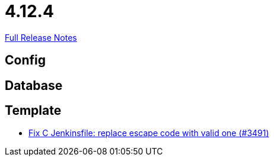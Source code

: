 // SPDX-FileCopyrightText: 2023 Artemis Changelog Contributors
//
// SPDX-License-Identifier: CC-BY-SA-4.0

= 4.12.4

link:https://github.com/ls1intum/Artemis/releases/tag/4.12.4[Full Release Notes]

== Config



== Database



== Template

* link:https://www.github.com/ls1intum/Artemis/commit/eab2cd8b49b787ab1a30c257f6c8f4d50f50e574/[Fix C Jenkinsfile: replace escape code with valid one (#3491)]
